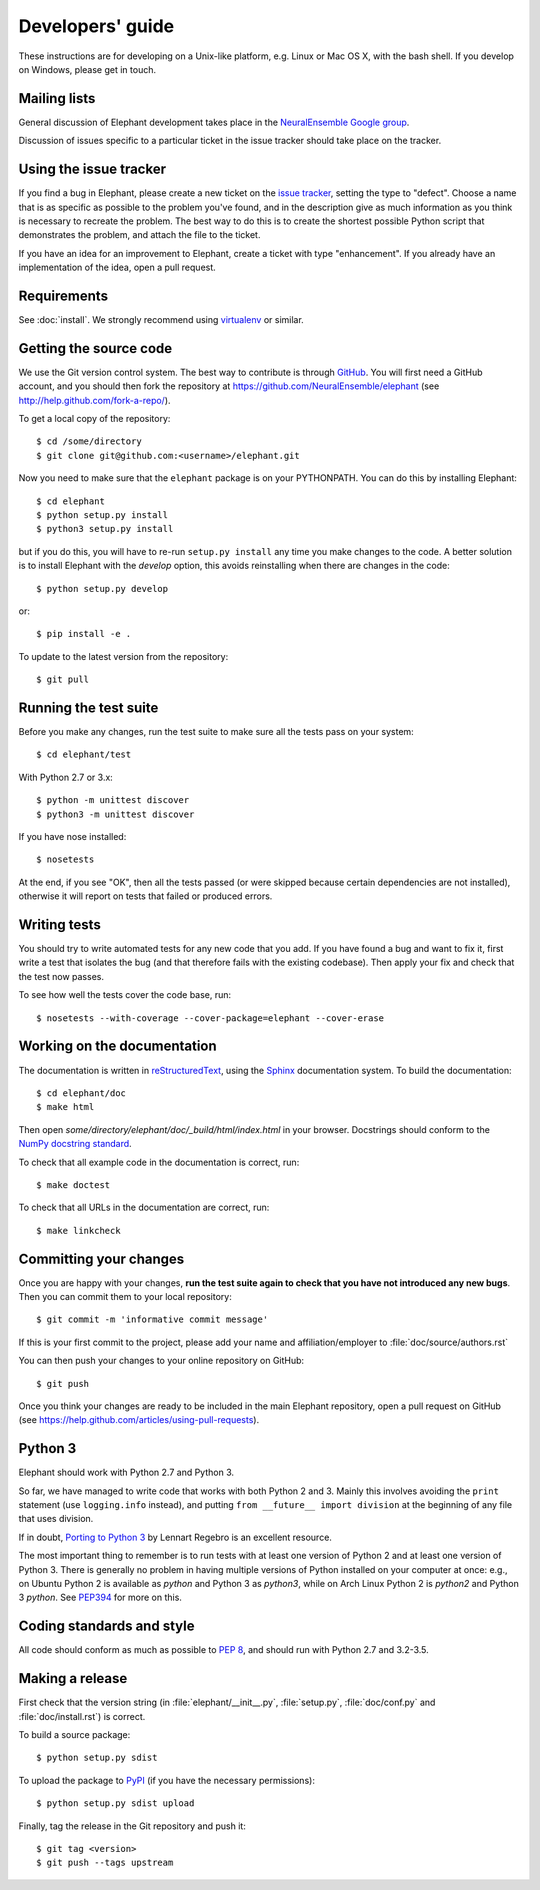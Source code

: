 =================
Developers' guide
=================

These instructions are for developing on a Unix-like platform, e.g. Linux or
Mac OS X, with the bash shell. If you develop on Windows, please get in touch.


Mailing lists
-------------

General discussion of Elephant development takes place in the `NeuralEnsemble Google
group`_.

Discussion of issues specific to a particular ticket in the issue tracker should
take place on the tracker.


Using the issue tracker
-----------------------

If you find a bug in Elephant, please create a new ticket on the `issue tracker`_,
setting the type to "defect".
Choose a name that is as specific as possible to the problem you've found, and
in the description give as much information as you think is necessary to
recreate the problem. The best way to do this is to create the shortest possible
Python script that demonstrates the problem, and attach the file to the ticket.

If you have an idea for an improvement to Elephant, create a ticket with type
"enhancement". If you already have an implementation of the idea, open a pull request.


Requirements
------------

See :doc:`install`. We strongly recommend using virtualenv_ or similar.


Getting the source code
-----------------------

We use the Git version control system. The best way to contribute is through
GitHub_. You will first need a GitHub account, and you should then fork the
repository at https://github.com/NeuralEnsemble/elephant
(see http://help.github.com/fork-a-repo/).

To get a local copy of the repository::

    $ cd /some/directory
    $ git clone git@github.com:<username>/elephant.git
    
Now you need to make sure that the ``elephant`` package is on your PYTHONPATH.
You can do this by installing Elephant::

    $ cd elephant
    $ python setup.py install
    $ python3 setup.py install

but if you do this, you will have to re-run ``setup.py install`` any time you make
changes to the code. A better solution is to install Elephant with the *develop* option,
this avoids reinstalling when there are changes in the code::

    $ python setup.py develop

or::

    $ pip install -e .

To update to the latest version from the repository::

    $ git pull


Running the test suite
----------------------

Before you make any changes, run the test suite to make sure all the tests pass
on your system::

    $ cd elephant/test

With Python 2.7 or 3.x::

    $ python -m unittest discover
    $ python3 -m unittest discover

If you have nose installed::

    $ nosetests

At the end, if you see "OK", then all the tests
passed (or were skipped because certain dependencies are not installed),
otherwise it will report on tests that failed or produced errors.


Writing tests
-------------

You should try to write automated tests for any new code that you add. If you
have found a bug and want to fix it, first write a test that isolates the bug
(and that therefore fails with the existing codebase). Then apply your fix and
check that the test now passes.

To see how well the tests cover the code base, run::

    $ nosetests --with-coverage --cover-package=elephant --cover-erase


Working on the documentation
----------------------------

The documentation is written in `reStructuredText`_, using the `Sphinx`_
documentation system. To build the documentation::

    $ cd elephant/doc
    $ make html
    
Then open `some/directory/elephant/doc/_build/html/index.html` in your browser.
Docstrings should conform to the `NumPy docstring standard`_.

To check that all example code in the documentation is correct, run::

    $ make doctest

To check that all URLs in the documentation are correct, run::

    $ make linkcheck


Committing your changes
-----------------------

Once you are happy with your changes, **run the test suite again to check
that you have not introduced any new bugs**. Then you can commit them to your
local repository::

    $ git commit -m 'informative commit message'
    
If this is your first commit to the project, please add your name and
affiliation/employer to :file:`doc/source/authors.rst`

You can then push your changes to your online repository on GitHub::

    $ git push
    
Once you think your changes are ready to be included in the main Elephant repository,
open a pull request on GitHub (see https://help.github.com/articles/using-pull-requests).


Python 3
--------

Elephant should work with Python 2.7 and Python 3.

So far, we have managed to write code that works with both Python 2 and 3.
Mainly this involves avoiding the ``print`` statement (use ``logging.info``
instead), and putting ``from __future__ import division`` at the beginning of
any file that uses division.

If in doubt, `Porting to Python 3`_ by Lennart Regebro is an excellent resource.

The most important thing to remember is to run tests with at least one version
of Python 2 and at least one version of Python 3. There is generally no problem
in having multiple versions of Python installed on your computer at once: e.g.,
on Ubuntu Python 2 is available as `python` and Python 3 as `python3`, while
on Arch Linux Python 2 is `python2` and Python 3 `python`. See `PEP394`_ for
more on this.


Coding standards and style
--------------------------

All code should conform as much as possible to `PEP 8`_, and should run with
Python 2.7 and 3.2-3.5.


Making a release
----------------

.. TODO: discuss branching/tagging policy.

.. Add a section in /doc/releases/<version>.rst for the release.

First check that the version string (in :file:`elephant/__init__.py`, :file:`setup.py`,
:file:`doc/conf.py` and :file:`doc/install.rst`) is correct.

To build a source package::

    $ python setup.py sdist

To upload the package to `PyPI`_ (if you have the necessary permissions)::

    $ python setup.py sdist upload

.. should we also distribute via software.incf.org

Finally, tag the release in the Git repository and push it::

    $ git tag <version>
    $ git push --tags upstream
    

.. make a release branch



.. _Python: http://www.python.org
.. _nose: http://somethingaboutorange.com/mrl/projects/nose/
.. _neo: http://neuralensemble.org/neo
.. _coverage: http://nedbatchelder.com/code/coverage/
.. _`PEP 8`: http://www.python.org/dev/peps/pep-0008/
.. _`issue tracker`: https://github.com/NeuralEnsemble/elephant/issues
.. _`Porting to Python 3`: http://python3porting.com/
.. _`NeuralEnsemble Google group`: http://groups.google.com/group/neuralensemble
.. _reStructuredText: http://docutils.sourceforge.net/rst.html
.. _Sphinx: http://sphinx.pocoo.org/
.. _numpy: http://www.numpy.org/
.. _quantities: http://pypi.python.org/pypi/quantities
.. _PEP394: http://www.python.org/dev/peps/pep-0394/
.. _PyPI: http://pypi.python.org
.. _GitHub: http://github.com
.. _`NumPy docstring standard`: https://github.com/numpy/numpy/blob/master/doc/HOWTO_DOCUMENT.rst.txt
.. _`virtualenv`: https://virtualenv.pypa.io/en/latest/
